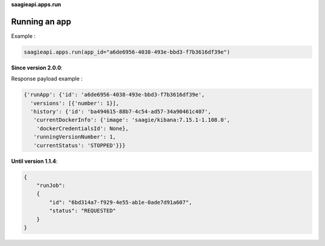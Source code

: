 **saagieapi.apps.run**

Running an app
--------------

Example :

.. code:: python

   saagieapi.apps.run(app_id="a6de6956-4038-493e-bbd3-f7b3616df39e")

**Since version 2.0.0**:

Response payload example :

.. code:: python

   {'runApp': {'id': 'a6de6956-4038-493e-bbd3-f7b3616df39e',
     'versions': [{'number': 1}],
     'history': {'id': 'ba494615-88b7-4c54-ad57-34a90461c407',
      'currentDockerInfo': {'image': 'saagie/kibana:7.15.1-1.108.0',
       'dockerCredentialsId': None},
      'runningVersionNumber': 1,
      'currentStatus': 'STOPPED'}}}

**Until version 1.1.4**:

.. code:: python

   {
       "runJob":
       {
           "id": "6bd314a7-f929-4e55-ab1e-0ade7d91a607",
           "status": "REQUESTED"
       }
   }